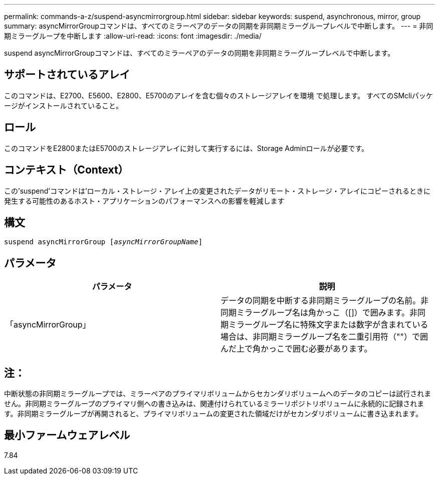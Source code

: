 ---
permalink: commands-a-z/suspend-asyncmirrorgroup.html 
sidebar: sidebar 
keywords: suspend, asynchronous, mirror, group 
summary: asyncMirrorGroupコマンドは、すべてのミラーペアのデータの同期を非同期ミラーグループレベルで中断します。 
---
= 非同期ミラーグループを中断します
:allow-uri-read: 
:icons: font
:imagesdir: ./media/


[role="lead"]
suspend asyncMirrorGroupコマンドは、すべてのミラーペアのデータの同期を非同期ミラーグループレベルで中断します。



== サポートされているアレイ

このコマンドは、E2700、E5600、E2800、E5700のアレイを含む個々のストレージアレイを環境 で処理します。 すべてのSMcliパッケージがインストールされていること。



== ロール

このコマンドをE2800またはE5700のストレージアレイに対して実行するには、Storage Adminロールが必要です。



== コンテキスト（Context）

この'suspend'コマンドは'ローカル・ストレージ・アレイ上の変更されたデータがリモート・ストレージ・アレイにコピーされるときに発生する可能性のあるホスト・アプリケーションのパフォーマンスへの影響を軽減します



== 構文

[listing, subs="+macros"]
----

pass:quotes[suspend asyncMirrorGroup [_asyncMirrorGroupName_]]
----


== パラメータ

[cols="2*"]
|===
| パラメータ | 説明 


 a| 
「asyncMirrorGroup」
 a| 
データの同期を中断する非同期ミラーグループの名前。非同期ミラーグループ名は角かっこ（[]）で囲みます。非同期ミラーグループ名に特殊文字または数字が含まれている場合は、非同期ミラーグループ名を二重引用符（""）で囲んだ上で角かっこで囲む必要があります。

|===


== 注：

中断状態の非同期ミラーグループでは、ミラーペアのプライマリボリュームからセカンダリボリュームへのデータのコピーは試行されません。非同期ミラーグループのプライマリ側への書き込みは、関連付けられているミラーリポジトリボリュームに永続的に記録されます。非同期ミラーグループが再開されると、プライマリボリュームの変更された領域だけがセカンダリボリュームに書き込まれます。



== 最小ファームウェアレベル

7.84
